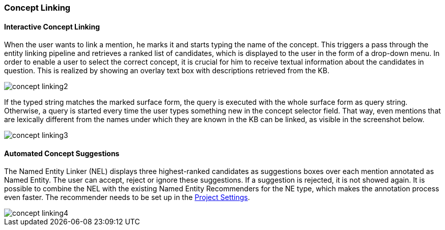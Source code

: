 [[sect_annotation_concept-linking]]
=== Concept Linking
==== Interactive Concept Linking
When the user wants to link a mention, he marks it and starts typing the name of the concept.
This triggers a pass through the entity linking pipeline and retrieves a ranked list of candidates,
which is displayed to the user in the form of a drop-down menu.
In order to enable a user to select the correct concept, it is crucial for him to receive textual
information about the candidates in question. This is realized by showing an overlay text box with
descriptions retrieved from the KB.

image::concept-linking2.png[align="center"]

If the typed string matches the marked surface form, the query is executed with the whole
surface form as query string. Otherwise, a query is started every time the user types something new
in the concept selector field. That way, even mentions that are lexically different from the names
under which they are known in the KB can be linked, as visible in the screenshot below.

image::concept-linking3.png[align="center"]

==== Automated Concept Suggestions

The Named Entity Linker (NEL) displays three highest-ranked candidates as suggestions boxes
over each mention annotated as Named Entity.
The user can accept, reject or ignore these suggestions.
If a suggestion is rejected, it is not showed again.
It is possible to combine the NEL with the existing Named Entity Recommenders for the NE type,
which makes the annotation process even faster.
The recommender needs to be set up in the <<sect_projects_recommendation, Project Settings>>.

image::concept-linking4.png[align="center"]